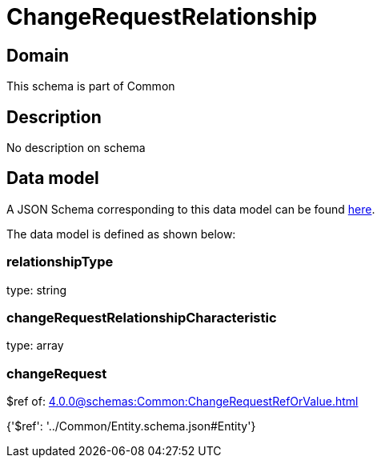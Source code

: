 = ChangeRequestRelationship

[#domain]
== Domain

This schema is part of Common

[#description]
== Description

No description on schema


[#data_model]
== Data model

A JSON Schema corresponding to this data model can be found https://tmforum.org[here].

The data model is defined as shown below:


=== relationshipType
type: string


=== changeRequestRelationshipCharacteristic
type: array


=== changeRequest
$ref of: xref:4.0.0@schemas:Common:ChangeRequestRefOrValue.adoc[]


{&#x27;$ref&#x27;: &#x27;../Common/Entity.schema.json#Entity&#x27;}